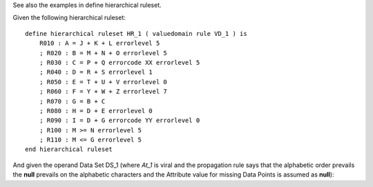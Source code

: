 See also the examples in define hierarchical ruleset.

Given the following hierarchical ruleset: ::

    define hierarchical ruleset HR_1 ( valuedomain rule VD_1 ) is
        R010 : A = J + K + L errorlevel 5
        ; R020 : B = M + N + O errorlevel 5
        ; R030 : C = P + Q errorcode XX errorlevel 5
        ; R040 : D = R + S errorlevel 1
        ; R050 : E = T + U + V errorlevel 0
        ; R060 : F = Y + W + Z errorlevel 7
        ; R070 : G = B + C
        ; R080 : H = D + E errorlevel 0
        ; R090 : I = D + G errorcode YY errorlevel 0
        ; R100 : M >= N errorlevel 5
        ; R110 : M <= G errorlevel 5
    end hierarchical ruleset


And given the operand Data Set DS_1 (where *At_1* is viral and the propagation rule says that the alphabetic
order prevails the **null** prevails on the alphabetic characters and the Attribute value for missing Data Points is
assumed as **null**):
